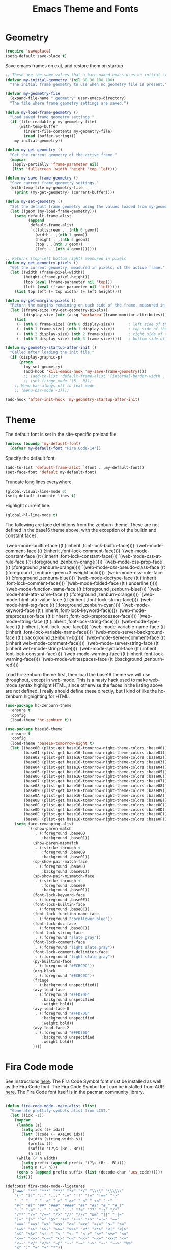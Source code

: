 #+TITLE: Emacs Theme and Fonts
#+STARTUP: overview indent

  
* Geometry

  #+BEGIN_SRC emacs-lisp
    (require 'saveplace)
    (setq-default save-place t)
  #+END_SRC

  Save emacs frames on exit, and restore them on startup
  #+BEGIN_SRC emacs-lisp
    ;; These are the same values that a bare-naked emacs uses on initial startup
    (defvar my-initial-geometry '(nil 80 38 100 100)
      "The initial frame geometry to use when no geometry file is present.")

    (defvar my-geometry-file
      (expand-file-name ".geometry" user-emacs-directory)
      "The file where frame geometry settings are saved.")

    (defun my-load-frame-geometry ()
      "Load saved frame geometry settings."
      (if (file-readable-p my-geometry-file)
          (with-temp-buffer
            (insert-file-contents my-geometry-file)
            (read (buffer-string)))
        my-initial-geometry))

    (defun my-get-geometry ()
      "Get the current geometry of the active frame."
      (mapcar
       (apply-partially 'frame-parameter nil)
       (list 'fullscreen 'width 'height 'top 'left)))

    (defun my-save-frame-geometry ()
      "Save current frame geometry settings."
      (with-temp-file my-geometry-file
        (print (my-get-geometry) (current-buffer))))

    (defun my-set-geometry ()
      "Set the default frame geometry using the values loaded from my-geometry-file."
      (let ((geom (my-load-frame-geometry)))
        (setq default-frame-alist
              (append
               default-frame-alist
               `((fullscreen . ,(nth 0 geom))
                 (width . ,(nth 1 geom))
                 (height . ,(nth 2 geom))
                 (top . ,(nth 3 geom))
                 (left . ,(nth 4 geom)))))))

    ;; Returns (top left bottom right) measured in pixels
    (defun my-get-geometry-pixels ()
      "Get the current geometry, measured in pixels, of the active frame."
      (let ((width (frame-pixel-width))
            (height (frame-pixel-height))
            (top (eval (frame-parameter nil 'top)))
            (left (eval (frame-parameter nil 'left))))
        (list top left (+ top width) (+ left height))))

    (defun my-get-margins-pixels ()
      "Return the margins remaining on each side of the frame, measured in pixels."
      (let ((frame-size (my-get-geometry-pixels))
            (display-size (cdr (assq 'workarea (frame-monitor-attributes)))))
        (list
         (- (nth 0 frame-size) (nth 0 display-size))      ; left side of the frame
         (- (nth 1 frame-size) (nth 1 display-size))      ; top side of the frame
         (- (nth 2 display-size) (nth 2 frame-size))      ; right side of the frame
         (- (nth 3 display-size) (nth 3 frame-size)))))   ; bottom side of the frame

    (defun my-geometry-startup-after-init ()
      "Called after loading the init file."
      (if (display-graphic-p)
          (progn
            (my-set-geometry)
            (add-hook 'kill-emacs-hook 'my-save-frame-geometry))))
            ;; (add-to-list 'default-frame-alist '(internal-border-width . 0))
            ;; (set-fringe-mode '(8 . 0)))
        ;; Menu bar always off in text mode
        ;; (menu-bar-mode -1))))

    (add-hook 'after-init-hook 'my-geometry-startup-after-init)
  #+END_SRC
  
* Theme

  The default font is set in the site-specific preload file.
  #+BEGIN_SRC emacs-lisp
    (unless (boundp 'my-default-font)
      (defvar my-default-font "Fira Code-14"))
  #+END_SRC
    
  Specify the default font.
  #+BEGIN_SRC emacs-lisp
    (add-to-list 'default-frame-alist `(font . ,my-default-font))
    (set-face-font 'default my-default-font)
  #+END_SRC
  
  Truncate long lines everywhere.
  #+BEGIN_SRC emacs-lisp
    (global-visual-line-mode 0)
    (setq-default truncate-lines t)
  #+END_SRC
    
  Highlight current line.
  #+BEGIN_SRC emacs-lisp
    (global-hl-line-mode t)
  #+END_SRC

  The following are face definitions from the zenburn theme.  These
  are not defined in the base16 theme above, with the exception of
  the builtin and constant faces.

      `(web-mode-builtin-face ((t (:inherit ,font-lock-builtin-face))))
      `(web-mode-comment-face ((t (:inherit ,font-lock-comment-face))))
      `(web-mode-constant-face ((t (:inherit ,font-lock-constant-face))))
      `(web-mode-css-at-rule-face ((t (:foreground ,zenburn-orange ))))
      `(web-mode-css-prop-face ((t (:foreground ,zenburn-orange))))
      `(web-mode-css-pseudo-class-face ((t (:foreground ,zenburn-green+3 :weight bold))))
      `(web-mode-css-rule-face ((t (:foreground ,zenburn-blue))))
      `(web-mode-doctype-face ((t (:inherit ,font-lock-comment-face))))
      `(web-mode-folded-face ((t (:underline t))))
      `(web-mode-function-name-face ((t (:foreground ,zenburn-blue))))
      `(web-mode-html-attr-name-face ((t (:foreground ,zenburn-orange))))
      `(web-mode-html-attr-value-face ((t (:inherit ,font-lock-string-face))))
      `(web-mode-html-tag-face ((t (:foreground ,zenburn-cyan))))
      `(web-mode-keyword-face ((t (:inherit ,font-lock-keyword-face))))
      `(web-mode-preprocessor-face ((t (:inherit ,font-lock-preprocessor-face))))
      `(web-mode-string-face ((t (:inherit ,font-lock-string-face))))
      `(web-mode-type-face ((t (:inherit ,font-lock-type-face))))
      `(web-mode-variable-name-face ((t (:inherit ,font-lock-variable-name-face))))
      `(web-mode-server-background-face ((t (:background ,zenburn-bg))))
      `(web-mode-server-comment-face ((t (:inherit web-mode-comment-face))))
      `(web-mode-server-string-face ((t (:inherit web-mode-string-face))))
      `(web-mode-symbol-face ((t (:inherit font-lock-constant-face))))
      `(web-mode-warning-face ((t (:inherit font-lock-warning-face))))
      `(web-mode-whitespaces-face ((t (:background ,zenburn-red))))

  Load hc-zenburn theme first, then load the base16 theme we will use
  throughout, except in web-mode.  This is a nasty hack used to make
  web-mode syntax highlight HTML, since otherwise the faces in the
  listing above are not defined.  I really should define these
  directly, but I kind of like the hc-zenburn highighting for HTML.

  #+BEGIN_SRC emacs-lisp
    (use-package hc-zenburn-theme
      :ensure t
      :config
      (load-theme 'hc-zenburn t))
  #+END_SRC
    
  #+BEGIN_SRC emacs-lisp
    (use-package base16-theme
      :ensure t
      :config
      (load-theme 'base16-tomorrow-night t)
      (let ((base00 (plist-get base16-tomorrow-night-theme-colors :base00))
            (base01 (plist-get base16-tomorrow-night-theme-colors :base01))
            (base02 (plist-get base16-tomorrow-night-theme-colors :base02))
            (base03 (plist-get base16-tomorrow-night-theme-colors :base03))
            (base04 (plist-get base16-tomorrow-night-theme-colors :base04))
            (base05 (plist-get base16-tomorrow-night-theme-colors :base05))
            (base06 (plist-get base16-tomorrow-night-theme-colors :base06))
            (base07 (plist-get base16-tomorrow-night-theme-colors :base07))
            (base08 (plist-get base16-tomorrow-night-theme-colors :base08))
            (base09 (plist-get base16-tomorrow-night-theme-colors :base09))
            (base0A (plist-get base16-tomorrow-night-theme-colors :base0A))
            (base0B (plist-get base16-tomorrow-night-theme-colors :base0B))
            (base0C (plist-get base16-tomorrow-night-theme-colors :base0C))
            (base0D (plist-get base16-tomorrow-night-theme-colors :base0D))
            (base0E (plist-get base16-tomorrow-night-theme-colors :base0E))
            (base0F (plist-get base16-tomorrow-night-theme-colors :base0F)))
        (setq face-remapping-alist
              `((show-paren-match
                 . (:foreground ,base0D
                    :background ,base01))
                (show-paren-mismatch
                 . (:strike-through t
                    :foreground ,base09
                    :background ,base01))
                (sp-show-pair-match-face
                 . (:foreground ,base0D
                    :background ,base01))
                (sp-show-pair-mismatch-face
                 . (:strike-through t
                    :foreground ,base09
                    :background ,base01))
                (font-lock-keyword-face
                 . (:foreground ,base0E))
                (font-lock-builtin-face
                 . (:foreground ,base0C))
                (font-lock-function-name-face
                 . (:foreground "cornflower blue"))
                (font-lock-doc-face
                 . (:foreground ,base0C))
                (font-lock-string-face
                 . (:foreground "slate gray"))
                (font-lock-comment-face
                 . (:foreground "light slate gray"))
                (font-lock-comment-delimiter-face
                 . (:foreground "light slate gray"))
                (py-builtins-face
                 . (:foreground "#ECBC9C"))
                (org-block
                 . (:foreground "#ECBC9C"))
                (fringe
                 . (:background unspecified))
                (avy-lead-face
                 . (:foreground "#FFD700"
                    :background unspecified
                    :weight bold))
                (avy-lead-face-0
                 . (:foreground "#FFD700"
                    :background unspecified
                    :weight bold))
                (avy-lead-face-2
                 . (:foreground "#FFD700"
                    :background unspecified
                    :weight bold))
                ))))
  #+END_SRC

* Fira Code mode

   See instructions [[https://github.com/tonsky/FiraCode/wiki/Emacs-instructions][here]]. The Fira Code Symbol font must be installed
   as well as the Fira Code font. The Fira Code Symbol font can be
   installed from AUR [[https://aur.archlinux.org/packages/otf-fira-code-symbol/][here]]. The Fira Code font itself is in the pacman
   community library.

   #+BEGIN_SRC emacs-lisp
   
(defun fira-code-mode--make-alist (list)
  "Generate prettify-symbols alist from LIST."
  (let ((idx -1))
    (mapcar
     (lambda (s)
       (setq idx (1+ idx))
       (let* ((code (+ #Xe100 idx))
          (width (string-width s))
          (prefix ())
          (suffix '(?\s (Br . Br)))
          (n 1))
     (while (< n width)
       (setq prefix (append prefix '(?\s (Br . Bl))))
       (setq n (1+ n)))
     (cons s (append prefix suffix (list (decode-char 'ucs code))))))
     list)))

(defconst fira-code-mode--ligatures
  '("www" "**" "***" "**/" "*>" "*/" "\\\\" "\\\\\\"
    "{-" "[]" "::" ":::" ":=" "!!" "!=" "!==" "-}"
    "--" "---" "-->" "->" "->>" "-<" "-<<" "-~"
    "#{" "#[" "##" "###" "####" "#(" "#?" "#_" "#_("
    ".-" ".=" ".." "..<" "..." "?=" "??" ";;" "/*"
    "/**" "/=" "/==" "/>" "//" "///" "&&" "||" "||="
    "|=" "|>" "^=" "$>" "++" "+++" "+>" "=:=" "=="
    "===" "==>" "=>" "=>>" "<=" "=<<" "=/=" ">-" ">="
    ">=>" ">>" ">>-" ">>=" ">>>" "<*" "<*>" "<|" "<|>"
    "<$" "<$>" "<!--" "<-" "<--" "<->" "<+" "<+>" "<="
    "<==" "<=>" "<=<" "<>" "<<" "<<-" "<<=" "<<<" "<~"
    "<~~" "</" "</>" "~@" "~-" "~=" "~>" "~~" "~~>" "%%"
    "x" ":" "+" "+" "*"))

(defvar fira-code-mode--old-prettify-alist)

(defun fira-code-mode--enable ()
  "Enable Fira Code ligatures in current buffer."
  (setq-local fira-code-mode--old-prettify-alist prettify-symbols-alist)
  (setq-local prettify-symbols-alist (append (fira-code-mode--make-alist fira-code-mode--ligatures) fira-code-mode--old-prettify-alist))
  (prettify-symbols-mode t))

(defun fira-code-mode--disable ()
  "Disable Fira Code ligatures in current buffer."
  (setq-local prettify-symbols-alist fira-code-mode--old-prettify-alist)
  (prettify-symbols-mode -1))

(define-minor-mode fira-code-mode
  "Fira Code ligatures minor mode"
  :lighter " Fira Code"
  (setq-local prettify-symbols-unprettify-at-point 'right-edge)
  (if fira-code-mode
      (fira-code-mode--enable)
    (fira-code-mode--disable)))

(defun fira-code-mode--setup ()
  "Setup Fira Code Symbols"
  (set-fontset-font t '(#Xe100 . #Xe16f) "Fira Code Symbol"))

(provide 'fira-code-mode)
   #+END_SRC
   

